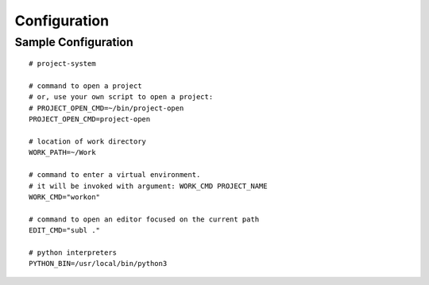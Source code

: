 Configuration
=============

Sample Configuration
--------------------

::

    # project-system

    # command to open a project
    # or, use your own script to open a project:
    # PROJECT_OPEN_CMD=~/bin/project-open
    PROJECT_OPEN_CMD=project-open

    # location of work directory
    WORK_PATH=~/Work

    # command to enter a virtual environment.
    # it will be invoked with argument: WORK_CMD PROJECT_NAME
    WORK_CMD="workon"

    # command to open an editor focused on the current path
    EDIT_CMD="subl ."

    # python interpreters
    PYTHON_BIN=/usr/local/bin/python3
